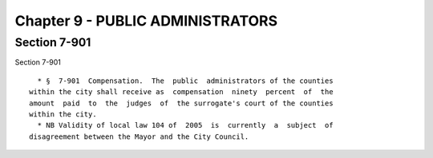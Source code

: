 Chapter 9 - PUBLIC ADMINISTRATORS
=================================

Section 7-901
-------------

Section 7-901 ::    
        
     
        * §  7-901  Compensation.  The  public  administrators of the counties
      within the city shall receive as  compensation  ninety  percent  of  the
      amount  paid  to  the  judges  of  the surrogate's court of the counties
      within the city.
        * NB Validity of local law 104 of  2005  is  currently  a  subject  of
      disagreement between the Mayor and the City Council.
    
    
    
    
    
    
    

